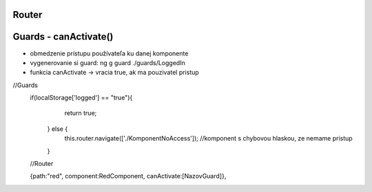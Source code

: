 Router 
=============

Guards - canActivate()
=============
- obmedzenie prístupu používateľa ku danej komponente

- vygenerovanie si guard:  ng g guard  ./guards/LoggedIn

- funkcia canActivate -> vracia true, ak ma pouzivatel pristup

//Guards
 if(localStorage['logged'] == "true"){
      return true;
    } else {
      this.router.navigate(['./KomponentNoAccess']); //komponent s chybovou hlaskou, ze nemame pristup
    }
    
 //Router
 
 {path:"red", component:RedComponent, canActivate:[NazovGuard]},


